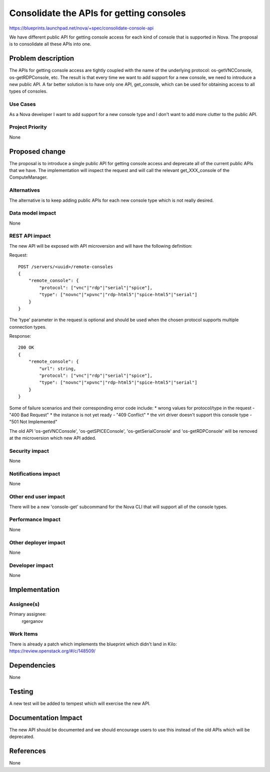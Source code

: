 ..
 This work is licensed under a Creative Commons Attribution 3.0 Unported
 License.

 http://creativecommons.org/licenses/by/3.0/legalcode

==========================================
Consolidate the APIs for getting consoles
==========================================

https://blueprints.launchpad.net/nova/+spec/consolidate-console-api

We have different public API for getting console access for each kind of
console that is supported in Nova. The proposal is to consolidate all these
APIs into one.

Problem description
===================

The APIs for getting console access are tightly coupled with the name of the
underlying protocol: os-getVNCConsole, os-getRDPConsole, etc. The result is
that every time we want to add support for a new console, we need to introduce
a new public API. A far better solution is to have only one API, get_console,
which can be used for obtaining access to all types of consoles.

Use Cases
----------

As a Nova developer I want to add support for a new console type and I don't
want to add more clutter to the public API.

Project Priority
-----------------

None

Proposed change
===============

The proposal is to introduce a single public API for getting console access and
deprecate all of the current public APIs that we have. The implementation will
inspect the request and will call the relevant get_XXX_console of the
ComputeManager.

Alternatives
------------

The alternative is to keep adding public APIs for each new console type which
is not really desired.

Data model impact
-----------------

None

REST API impact
---------------

The new API will be exposed with API microversion and will have the following
definition:

Request::

    POST /servers/<uuid>/remote-consoles
    {
        "remote_console": {
            "protocol": ["vnc"|"rdp"|"serial"|"spice"],
            "type": ["novnc"|"xpvnc"|"rdp-html5"|"spice-html5"|"serial"]
        }
    }

The 'type' parameter in the request is optional and should be used when the
chosen protocol supports multiple connection types.

Response::

    200 OK
    {
        "remote_console": {
            "url": string,
            "protocol": ["vnc"|"rdp"|"serial"|"spice"],
            "type": ["novnc"|"xpvnc"|"rdp-html5"|"spice-html5"|"serial"]
        }
    }

Some of failure scenarios and their corresponding error code include:
* wrong values for protocol/type in the request - "400 Bad Request"
* the instance is not yet ready - "409 Conflict"
* the virt driver doesn't support this console type - "501 Not Implemented"

The old API 'os-getVNCConsole', 'os-getSPICEConsole', 'os-getSerialConsole'
and 'os-getRDPConsole' will be removed at the microversion which new API
added.

Security impact
---------------

None

Notifications impact
--------------------

None

Other end user impact
---------------------

There will be a new 'console-get' subcommand for the Nova CLI that will support
all of the console types.

Performance Impact
------------------

None

Other deployer impact
---------------------

None

Developer impact
----------------

None

Implementation
==============

Assignee(s)
-----------

Primary assignee:
  rgerganov

Work Items
----------

There is already a patch which implements the blueprint which didn't land in
Kilo: https://review.openstack.org/#/c/148509/

Dependencies
============

None

Testing
=======

A new test will be added to tempest which will exercise the new API.

Documentation Impact
====================

The new API should be documented and we should encourage users to use this
instead of the old APIs which will be deprecated.

References
==========

None
